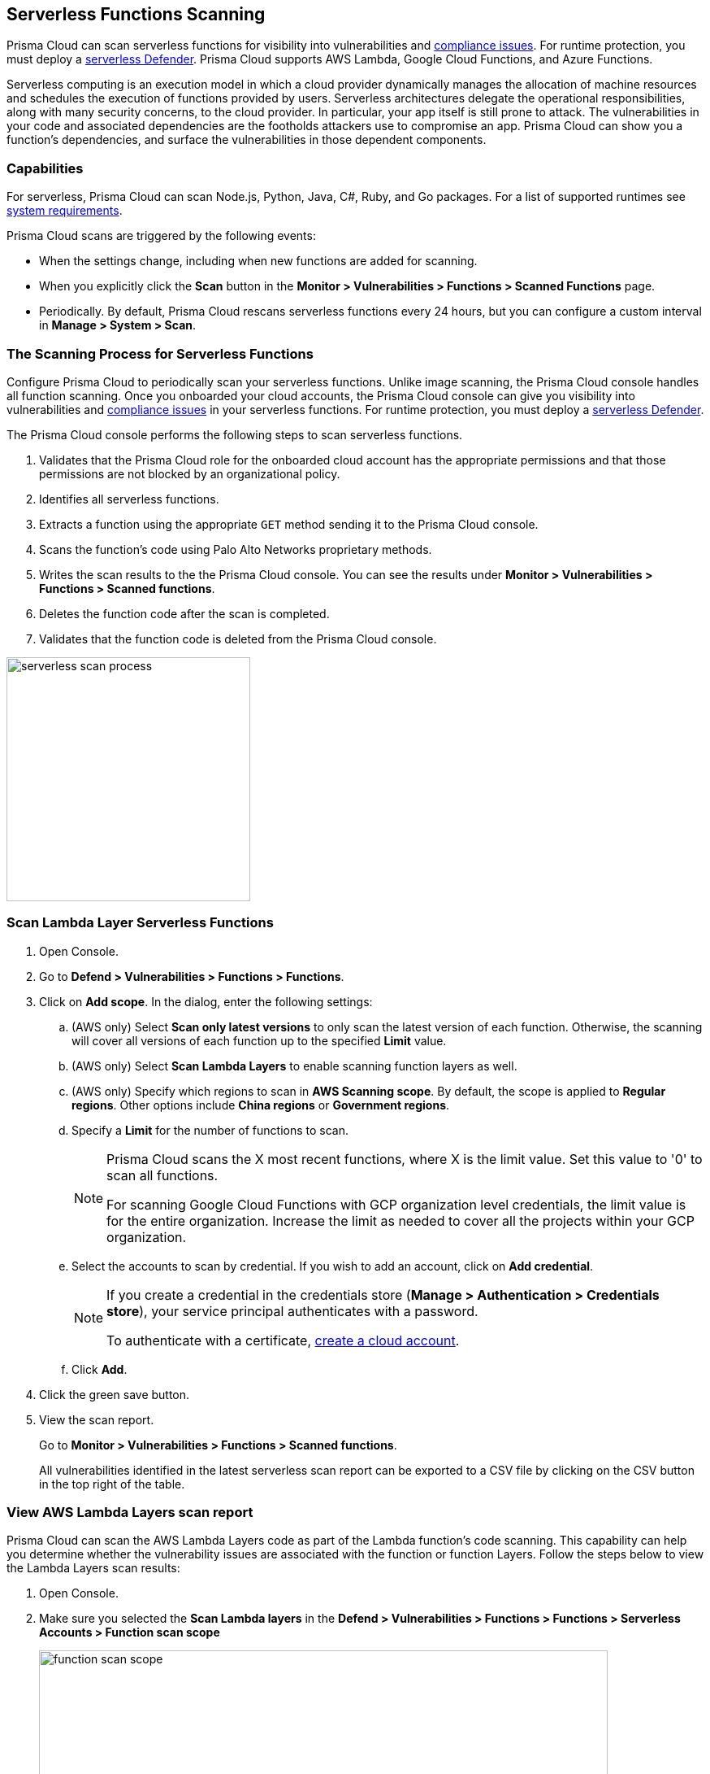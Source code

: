 [#scan-serverless-functions]
== Serverless Functions Scanning

Prisma Cloud can scan serverless functions for visibility into vulnerabilities and xref:../compliance/visibility/serverless.adoc[compliance issues].
For runtime protection, you must deploy a xref:../install/deploy-defender/serverless/serverless.adoc[serverless Defender].
Prisma Cloud supports AWS Lambda, Google Cloud Functions, and Azure Functions.

Serverless computing is an execution model in which a cloud provider dynamically manages the allocation of machine resources and schedules the execution of functions provided by users.
Serverless architectures delegate the operational responsibilities, along with many security concerns, to the cloud provider. In particular, your app itself is still prone to attack.
The vulnerabilities in your code and associated dependencies are the footholds attackers use to compromise an app.
Prisma Cloud can show you a function's dependencies, and surface the vulnerabilities in those dependent components.

=== Capabilities

For serverless, Prisma Cloud can scan Node.js, Python, Java, C#, Ruby, and Go packages.
For a list of supported runtimes see xref:../install/system-requirements.adoc[system requirements].

Prisma Cloud scans are triggered by the following events:

* When the settings change, including when new functions are added for scanning.
* When you explicitly click the *Scan* button in the *Monitor > Vulnerabilities > Functions > Scanned Functions* page.
* Periodically.
By default, Prisma Cloud rescans serverless functions every 24 hours, but you can configure a custom interval in *Manage > System > Scan*.

=== The Scanning Process for Serverless Functions

Configure Prisma Cloud to periodically scan your serverless functions.
Unlike image scanning, the Prisma Cloud console handles all function scanning.
Once you onboarded your cloud accounts, the Prisma Cloud console can give you visibility into vulnerabilities and xref:../compliance/visibility/serverless.adoc[compliance issues] in your serverless functions.
For runtime protection, you must deploy a xref:../install/deploy-defender/serverless/serverless.adoc[serverless Defender].

The Prisma Cloud console performs the following steps to scan serverless functions.

. Validates that the Prisma Cloud role for the onboarded cloud account has the appropriate permissions and that those permissions are not blocked by an organizational policy.
. Identifies all serverless functions.
. Extracts a function using the appropriate `GET` method sending it to the Prisma Cloud console.
. Scans the function's code using Palo Alto Networks proprietary methods.
. Writes the scan results to the the Prisma Cloud console. You can see the results under *Monitor > Vulnerabilities > Functions > Scanned functions*.
. Deletes the function code after the scan is completed.
. Validates that the function code is deleted from the Prisma Cloud console.

image::runtime-security/serverless-scan-process.png[width=300]

[.task]
=== Scan Lambda Layer Serverless Functions

[.procedure]
. Open Console.

. Go to *Defend > Vulnerabilities > Functions > Functions*.

. Click on *Add scope*. In the dialog, enter the following settings:

.. (AWS only) Select *Scan only latest versions* to only scan the latest version of each function.
Otherwise, the scanning will cover all versions of each function up to the specified *Limit* value.

.. (AWS only) Select *Scan Lambda Layers* to enable scanning function layers as well.

.. (AWS only) Specify which regions to scan in *AWS Scanning scope*.
By default, the scope is applied to *Regular regions*.
Other options include *China regions* or *Government regions*.

.. Specify a *Limit* for the number of functions to scan.
+
[NOTE]
====
Prisma Cloud scans the X most recent functions, where X is the limit value.
Set this value to '0' to scan all functions.

For scanning Google Cloud Functions with GCP organization level credentials, the limit value is for the entire organization. Increase the limit as needed to cover all the projects within your GCP organization.
====

.. Select the accounts to scan by credential.
If you wish to add an account, click on *Add credential*.
+
[NOTE]
====
If you create a credential in the credentials store (*Manage > Authentication > Credentials store*), your service principal authenticates with a password.

To authenticate with a certificate, xref:../cloud-service-providers/use-cloud-accounts.adoc[create a cloud account].

====

.. Click *Add*.

. Click the green save button.

. View the scan report.
+
Go to *Monitor > Vulnerabilities > Functions > Scanned functions*.

+
All vulnerabilities identified in the latest serverless scan report can be exported to a CSV file by clicking on the CSV button in the top right of the table.


[.task]
=== View AWS Lambda Layers scan report

Prisma Cloud can scan the AWS Lambda Layers code as part of the Lambda function's code scanning.
This capability can help you determine whether the vulnerability issues are associated with the function or function Layers.
Follow the steps below to view the Lambda Layers scan results:

[.procedure]
. Open Console.

. Make sure you selected the *Scan Lambda layers* in the *Defend > Vulnerabilities > Functions > Functions > Serverless Accounts > Function scan scope*
+
image::runtime-security/function-scan-scope.png[width=700]

. Go to *Monitor > Vulnerabilities > Functions > Scanned functions*.

. Filter the table to include functions with the desired Layer by adding the *Layers* filter.
+
You can also filter the results by a specific layer name or postfix wildcards.
Example: `Layers:* OR Layers:arn:aws:lambda:*`
+
image::runtime-security/function-vuls-layers-filter.png[width=700]

. Open the *Function details* dialog to view the details about the Layers and the vulnerabilities associated with them:

.. Click on a specific function

.. See the Function's vulnerabilities, compliance issues and package info in the related tabs. Use the *Found in* column to determine if the component is associated with the Function or with the Function's Layers.
+
image::runtime-security/vul-function-details.png[width=700]

.. Use the *Layers info* tab to see the full list of the Function's Layers, and aggregated information about the Layers vulnerabilities. In case that there are vulnerabilities associated with the layer you will be able to expand the layer raw to list all the vulnerabilities.
+
image::runtime-security/vuls-functions-layers-info.png[width=700]


=== Authenticating with AWS

The serverless scanner is implemented as part of Console.
The scanner requires the following permissions policy:
+
[source,json]
----
{
    "Version": "2012-10-17",
    "Statement": [
        {
            "Sid": "PrismaCloudComputeServerlessScan",
            "Effect": "Allow",
            "Action": [
                "lambda:ListFunctions",
                "lambda:GetFunction",
                "iam:GetPolicy",
                "iam:GetPolicyVersion",
                "iam:GetRole",
                "iam:GetRolePolicy",
                "iam:ListAttachedRolePolicies",
                "iam:ListRolePolicies",
                "lambda:GetLayerVersion",
                "kms:Decrypt"
            ],
            "Resource": "*"
        }
    ]
}
----


*IAM User*

If authenticating with an IAM user, use the Security Token Service (STS) to temporarily issue security credentials to Prisma Cloud to scan your Lambda functions.
AWS STS is considered a best practice for IAM users per the AWS Well-Architected Framework.
Learn how to use xref:../authentication/credentials-store/aws-credentials.adoc#aws-security-token-service-sts[AWS STS].

When authenticating with an IAM user, Console can access and scan functions across multiple regions.

NOTE: Prisma Cloud doesn't support scanning Serverless functions with IAM policies containing `NotAction` and/or `NotResource` elements.

*IAM Role*

IAM roles cannot be used in Prisma Cloud serverless scanning as the Console is not hosted within AWS for Enterprise Edition.

[.task]
=== Scanning Azure Functions

Azure Functions are architected differently than AWS Lambda and Google Cloud Functions.
Azure function apps can hold multiple functions.
The functions are not segregated from each other.
They share the same file system.
Rather than separately scanning each function in a function app, download the root directory of the function app, which contains all its functions, and scan them as a bundle.

NOTE: Prisma Cloud supports scanning both Windows and Linux functions. For Linux functions, the support is only for functions that use *External package URL* as the deployment technology.
For more information, see https://docs.microsoft.com/en-us/azure/azure-functions/functions-deployment-technologies[Deployment technologies in Azure Functions].

To do this, you must know the Region, Name (of the function), and Service Key.
To get the Service Key, download and https://docs.microsoft.com/en-us/cli/azure/install-azure-cli?view=azure-cli-latest[install the Azure CLI], then:

[.procedure]
. Within your Azure portal, create a custom role with the following permissions:

    {
        "permissions": [
            {
                "actions": [
                    "Microsoft.Web/sites/Read",
                    "Microsoft.Web/sites/config/list/Action",
                    "Microsoft.web/sites/functions/action",
                    "Microsoft.web/sites/functions/read",
                    "Microsoft.Web/sites/publishxml/Action"
                ],
                "notActions": [],
                "dataActions": [],
                "notDataActions": []
            }
        ]
    }

. Using the CLI, log into your account with a user that has the https://docs.microsoft.com/en-us/azure/active-directory/roles/permissions-reference#user-administrator[User Administrator] role.

  $ az login

. Get the service key.

 $ az ad sp create-for-rbac --sdk-auth --name twistlock-azure-serverless-scanning --role CUSTOM_ROLE_NAME
+
Sample output from the previous command:
+
  {
    "clientId": "f8e9de2o-45bd-af94-ae11-b9r8c5tfy3b6",
    "clientSecret": "4dfds482-6sdd-4dsb-b5ff-56123043c4dc",
    "subscriptionId": "ea19322m-z2bd-501c-dd11-234m547a944e",
    "tenantId": "c189c61a-6c27-41c3-9949-ca5c8cc4a624",
    "activeDirectoryEndpointUrl": "https://login.microsoftonline.com",
    "resourceManagerEndpointUrl": "https://management.azure.com/",
    "activeDirectoryGraphResourceId": "https://graph.windows.net/",
    "sqlManagementEndpointUrl": "https://management.core.windows.net:8443/",
    "galleryEndpointUrl": "https://gallery.azure.com/",
    "managementEndpointUrl": "https://management.core.windows.net/"
  }

. Copy the JSON output, which is your secret key, and paste it into the *Service Key* field for your Azure credentials in Prisma Cloud Console.


=== Scanning Google Cloud Functions

To scan Google Cloud Functions, you must create an appropriate xref:../authentication/credentials-store/gcp-credentials.adoc[credential] to authenticate with GCP. The service account should include the following custom permissions:

[source]
----
cloudfunctions.functions.sourceCodeGet
cloudfunctions.functions.get
cloudfunctions.functions.list
cloudfunctions.locations.get
cloudfunctions.locations.list
cloudfunctions.operations.get
cloudfunctions.operations.list
cloudfunctions.runtimes.list
----

NOTE: Prisma Cloud currently supports scanning functions that are packaged with local dependencies.

=== Scanning functions at build time with twistcli

You can also use the `twistcli` command line utility to scan your serverless functions.
First download your serverless function as a ZIP file, then run:

  $ twistcli serverless scan <SERVERLESS_FUNCTION.ZIP>

To view scan reports in Console, go to *Monitor > Vulnerabilities > Functions > CI* or *Monitor > Compliance > Functions > CI*.

==== Twistcli Options

`--address` [.underline]#`URI`#::
Required.
Complete URI for Console, including the protocol and port.
Only the HTTPS protocol is supported.
+
Example: --address https://https://us-west1.cloud.twistlock.com/us-3-123456789

To get the address for your Console, go to *Runtime Security > Manage > System > Utilities*, and copy the string under *Path to Console*.

`-u`, `--user` [.underline]#`Access Key ID`#::
_Access Key ID_ to access Prisma Cloud.
If not provided, the `TWISTLOCK_USER` environment variable is used, if defined.
Otherwise, "admin" is used as the default.

`-p`, `--password` [.underline]#`Secret Key`#::
_Secret Key_ for the above _Access Key ID_ specified with `-u`, `--user`.
If not specified on the command-line, the `TWISTLOCK_PASSWORD` environment variable is used, if defined.
Otherwise, you will be prompted for the user's password before the scan runs.

_Access Key ID_ and _Secret Key_ are generated from the Prisma Cloud user interface.
For more information, see xref:../authentication/access-keys.adoc[access keys]

`--details`::
Show all vulnerability details.

`--tlscacert` [.underline]#`PATH`#::
Path to Prisma Cloud CA certificate file.
If no CA certificate is specified, the connection to Console is insecure.

`--include-js-dependencies`::
Include javascript package dependencies.

`--token` [.underline]#`TOKEN`#::
Token to use for Prisma Cloud Console authentication.
Tokens can be retrieved from the API endpoint _api/v1/authenticate_ or from the *Manage > Authenticate > User Certificates* page in Console.

`--cloudformation-template` [.underline]#`PATH`#::
Path to the CloudFormation template file in JSON or YAML format. Prisma Cloud scans the function source code for AWS service APIs being used, compares the APIs being used to the function permissions, and reports when functions have permissions for APIs they don't need.

`--function` [.underline]#`NAME`#::
Function name to be used in policy detection and Console results. When creating policy rules in Console, you can target specific rules to specific functions by function name. If this field is left unspecified, the function zip file name is used.

`--output-used-apis`::
Report APIs used by the function

`--publish`::
Publish the scan result to the Console.  True by default.
